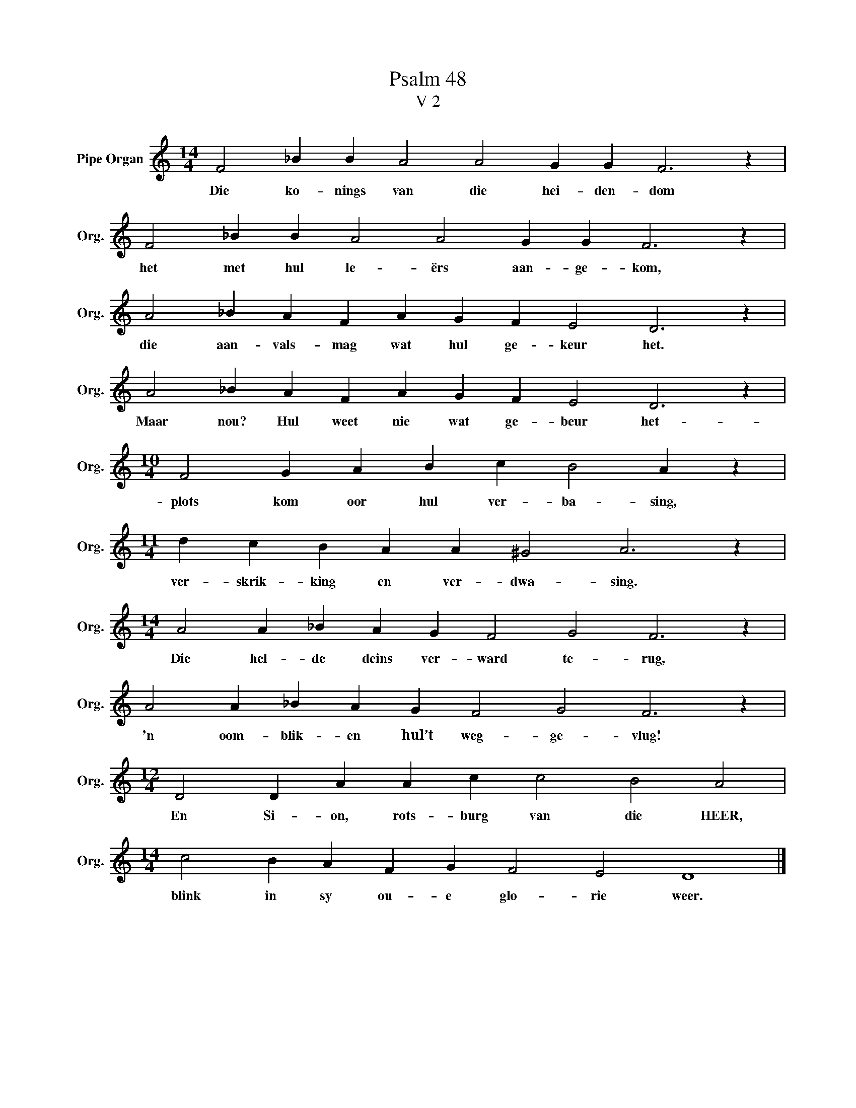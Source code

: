 X:1
T:Psalm 48
T:V 2
L:1/4
M:14/4
I:linebreak $
K:C
V:1 treble nm="Pipe Organ" snm="Org."
V:1
 F2 _B B A2 A2 G G F3 z |$ F2 _B B A2 A2 G G F3 z |$ A2 _B A F A G F E2 D3 z |$ %3
w: Die ko- nings van die hei- den- dom|het met hul le- ërs aan- ge- kom,|die aan- vals- mag wat hul ge- keur het.|
 A2 _B A F A G F E2 D3 z |$[M:10/4] F2 G A B c B2 A z |$[M:11/4] d c B A A ^G2 A3 z |$ %6
w: Maar nou? Hul weet nie wat ge- beur het-|plots kom oor hul ver- ba- sing,|ver- skrik- king en ver- dwa- sing.|
[M:14/4] A2 A _B A G F2 G2 F3 z |$ A2 A _B A G F2 G2 F3 z |$[M:12/4] D2 D A A c c2 B2 A2 |$ %9
w: Die hel- de deins ver- ward te- rug,|'n oom- blik- en hul’t weg- ge- vlug!|En Si- on, rots- burg van die HEER,|
[M:14/4] c2 B A F G F2 E2 D4 |] %10
w: blink in sy ou- e glo- rie weer.|

